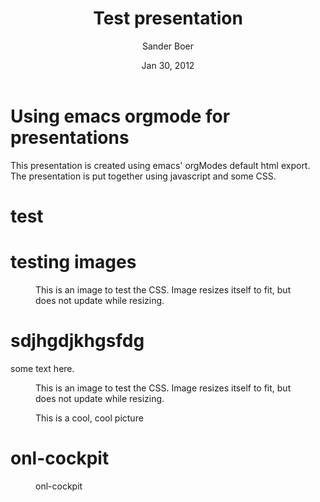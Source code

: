 #+TITLE: Test presentation
#+description: Using emacs orgmode
#+AUTHOR: Sander Boer 
#+DATE: Jan 30, 2012

#+STYLE: <link rel="stylesheet" type="text/css" href="../assets/css/orgmode-slideshow.css"/>
#+STYLE: <script type="text/javascript" src="../assets/js/jquery-1.7.1.min.js"></script>
#+STYLE: <script type="text/javascript" src="../assets/js/orgmode-slideshow.js"></script>

* Using emacs orgmode for presentations
This presentation is created using emacs' orgModes default html export.
The presentation is put together using javascript and some CSS.
* test

* testing images
#+caption: This is an image to test the CSS. Image resizes itself to fit, but does not update while resizing.
[[../img/misc/600.jpg]]

* sdjhgdjkhgsfdg
some text here.


#+caption: This is an image to test the CSS. Image resizes itself to fit, but does not update while resizing.
[[../img/misc/600.jpg]]

#+CAPTION: This is a cool, cool picture
#+ATTR_HTML: 
#+ATTR_LaTeX: height=.77\textheight
 [[../img/100822-Prospect_lane.png]]

* onl-cockpit

#+CAPTION: onl-cockpit
#+LABEL: fig: onl-cockpit
#+ATTR_LaTeX: height=.77\textheight
[[../img/about/onl-cockpit.jpg]]


